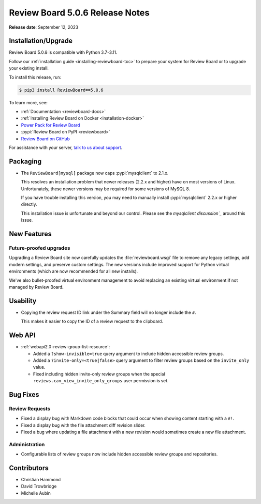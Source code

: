 .. default-intersphinx:: djblets3.x rb5.x


================================
Review Board 5.0.6 Release Notes
================================

**Release date**: September 12, 2023


Installation/Upgrade
====================

Review Board 5.0.6 is compatible with Python 3.7-3.11.

Follow our :ref:`installation guide <installing-reviewboard-toc>` to prepare
your system for Review Board or to upgrade your existing install.

To install this release, run:

.. code-block:: console

    $ pip3 install ReviewBoard==5.0.6

To learn more, see:

* :ref:`Documentation <reviewboard-docs>`
* :ref:`Installing Review Board on Docker <installation-docker>`
* `Power Pack for Review Board <https://www.reviewboard.org/powerpack/>`_
* :pypi:`Review Board on PyPI <reviewboard>`
* `Review Board on GitHub <https://github.com/reviewboard/reviewboard>`_

For assistance with your server, `talk to us about support <Review Board
Support_>`_.


.. _Review Board Support: https://www.reviewboard.org/support/


Packaging
=========

* The ``ReviewBoard[mysql]`` package now caps :pypi:`mysqlclient` to 2.1.x.

  This resolves an installation problem that newer releases (2.2.x and higher)
  have on most versions of Linux. Unfortunately, these newer versions may
  be required for some versions of MySQL 8.

  If you have trouble installing this version, you may need to manually
  install :pypi:`mysqlclient` 2.2.x or higher directly.

  This installation issue is unfortunate and beyond our control. Please see
  the `mysqlclient discussion`_` around this issue.


.. _mysqlclient discussion:
   https://github.com/PyMySQL/mysqlclient/discussions/624


New Features
============

Future-proofed upgrades
-----------------------

Upgrading a Review Board site now carefully updates the
:file:`reviewboard.wsgi` file to remove any legacy settings, add modern
settings, and preserve custom settings. The new versions include improved
support for Python virtual environments (which are now recommended for all
new installs).

We've also bullet-proofed virtual environment management to avoid replacing
an existing virtual environment if not managed by Review Board.


Usability
=========

* Copying the review request ID link under the Summary field will no longer
  include the ``#``.

  This makes it easier to copy the ID of a review request to the clipboard.


Web API
=======

* :ref:`webapi2.0-review-group-list-resource`:

  * Added a ``?show-invisible=true`` query argument to include hidden
    accessible review groups.

  * Added a ``?invite-only=<true|false>`` query argument to filter review
    groups based on the ``invite_only`` value.

  * Fixed including hidden invite-only review groups when the special
    ``reviews.can_view_invite_only_groups`` user permission is set.


Bug Fixes
=========

Review Requests
---------------

* Fixed a display bug with Markdown code blocks that could occur when showing
  content starting with a ``#!``.

* Fixed a display bug with the file attachment diff revision slider.

* Fixed a bug where updating a file attachment with a new revision would
  sometimes create a new file attachment.


Administration
--------------

* Configurable lists of review groups now include hidden accessible review
  groups and repositories.


Contributors
============

* Christian Hammond
* David Trowbridge
* Michelle Aubin
